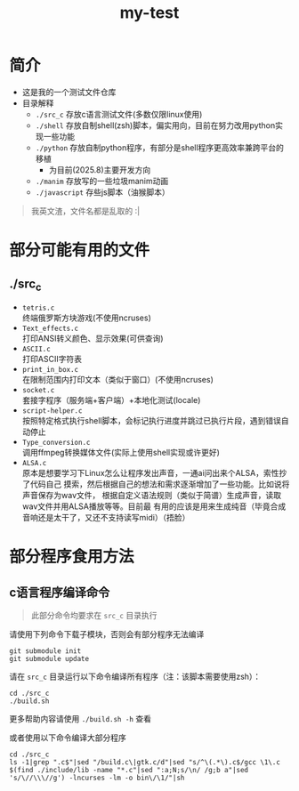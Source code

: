 #+TITLE: my-test
#+HTML_HEAD: <link rel="stylesheet" type="text/css" href="http://localhost/theme/main.css"/>

* 简介
- 这是我的一个测试文件仓库
- 目录解释
  - =./src_c= 存放c语言测试文件(多数仅限linux使用)
  - =./shell= 存放自制shell(zsh)脚本，偏实用向，目前在努力改用python实现一些功能
  - =./python= 存放自制python程序，有部分是shell程序更高效率兼跨平台的移植
    - 为目前(2025.8)主要开发方向
  - =./manim= 存放写的一些垃圾manim动画
  - =./javascript= 存些js脚本（油猴脚本）

#+begin_quote
我英文渣，文件名都是乱取的 :|
#+end_quote

* 部分可能有用的文件
** ./src_c
- =tetris.c= \\
  终端俄罗斯方块游戏(不使用ncruses)
- =Text_effects.c= \\
  打印ANSI转义颜色、显示效果(可供查询)
- =ASCII.c= \\
  打印ASCII字符表
- =print_in_box.c= \\
  在限制范围内打印文本（类似于窗口）(不使用ncruses)
- =socket.c= \\
  套接字程序（服务端+客户端）+本地化测试(locale)
- =script-helper.c= \\
  按照特定格式执行shell脚本，会标记执行进度并跳过已执行片段，遇到错误自动停止
- =Type_conversion.c= \\
  调用ffmpeg转换媒体文件(实际上使用shell实现或许更好)
- =ALSA.c= \\
  原本是想要学习下Linux怎么让程序发出声音，一通ai问出来个ALSA，索性抄了代码自己
  摸索，然后根据自己的想法和需求逐渐增加了一些功能。比如说将声音保存为wav文件，
  根据自定义语法规则（类似于简谱）生成声音，读取wav文件并用ALSA播放等等。目前最
  有用的应该是用来生成纯音（毕竟合成音响还是太干了，又还不支持读写midi）（捂脸）
* 部分程序食用方法
** c语言程序编译命令
#+begin_quote
此部分命令均要求在 =src_c= 目录执行
#+end_quote
请使用下列命令下载子模块，否则会有部分程序无法编译
#+begin_src shell
git submodule init
git submodule update
#+end_src

请在 =src_c= 目录运行以下命令编译所有程序（注：该脚本需要使用zsh）：

#+begin_src shell
cd ./src_c
./build.sh
#+end_src

更多帮助内容请使用 =./build.sh -h= 查看

或者使用以下命令编译大部分程序

#+begin_src shell
  cd ./src_c
  ls -1|grep ".c$"|sed "/build.c\|gtk.c/d"|sed "s/^\(.*\).c$/gcc \1\.c $(find ./include/lib -name "*.c"|sed ":a;N;s/\n/ /g;b a"|sed 's/\//\\\//g') -lncurses -lm -o bin\/\1/"|sh
#+end_src
** COMMENT 补充说明
- script-helper.c 脚本文件格式要求
  #+begin_src
    # COMMAND START
    # 上面这行作为命令的开始（不得改变），也可作为上一命令的结束（但不建议这么做）。
    # 如果要快速禁用某条命令，则只需将开始符更改任意字符即可。
    # 中间的字符会随着命令一起被打印出来（类似make）
    # COMMAND DID  
    # 上面这行为命令的开始，但是被标记为已执行状态（注意`DID`后还有两个空格）
    # COMMAND END  
    # 上面这行为命令的结束（注意`END`后还有两个空格）

    # 补充：命令开始后的到结束前的所有内容都会传给system()函数执行
  #+end_src
- socket.c
  - 利用Socket实现的“聊天”工具，具有最基础的传输文本功能，基于TCP协议。
  - 具有服务器和客户端两种方式，需要先启动服务器后再启动客户端以建立连接。
  - 支持中英文显示（需在使用下列命令后在项目根目录下执行可执行文件才可显示英文）
    #+begin_src shell
      msgfmt Lang/en_US/socket.po -o Lang/en_US/LC_MESSAGES/socket.mo
    #+end_src
- ALSA.c\\
  使用以下命令进行食用
  #+begin_src bash
    # 编译好ALSA.c程序，该文件不依赖libtools.a (submodule)
    cd src_c/
    gcc ALSA.c -o ALSA
    # 查看帮助
    ./ALSA -h
    # 将《小星星》保存到指定文件(自己用文件管理器或者播放器打开)
    ./ALSA -so "小星星.wav" -i 0
  #+end_src
  在src_c/res/中存有《One Last Kiss》的简谱（自定义格式），（来源在这），如果要
  食用请执行以下命令
  #+begin_src bash
    # 切换到src_c/res/目录
    cd res
    # 将当前目录的所有`ALSA_OneLastKiss_`开头的txt文件转换成对应的wav文件(需要点时间)
    ls ALSA_OneLastKiss_*.txt|sed 's/\.txt$//'|while read i;do ../ALSA -C "$(cat "$i.txt")" -S 112 -so "$i.wav";done
    # 如果使用的mpv播放器，使用以下命令播放
    mpv ALSA_OneLastKiss_part_a.wav;mpv ALSA_OneLastKiss_part_b1.wav & ;mpv ALSA_OneLastKiss_part_b2.wav;mpv ALSA_OneLastKiss_part_c.wav
    # 总之就是先播放ALSA_OneLastKiss_part_a.wav
    # 再同时播放ALSA_OneLastKiss_part_b1.wav和ALSA_OneLastKiss_part_b2.wav
    # 最后再播放ALSA_OneLastKiss_part_c.wav

    # 有实力的可以用ffmpeg合并了再播放，下面的命令抄ai的
    ffmpeg -i ALSA_OneLastKiss_part_a.wav -i ALSA_OneLastKiss_part_b1.wav -i ALSA_OneLastKiss_part_b2.wav -i ALSA_OneLastKiss_part_c.wav -filter_complex "[1][2]amix=inputs=2[bc];[0][bc][3]concat=n=3:v=0:a=1[out]" -map "[out]" output.mp3
  #+end_src
